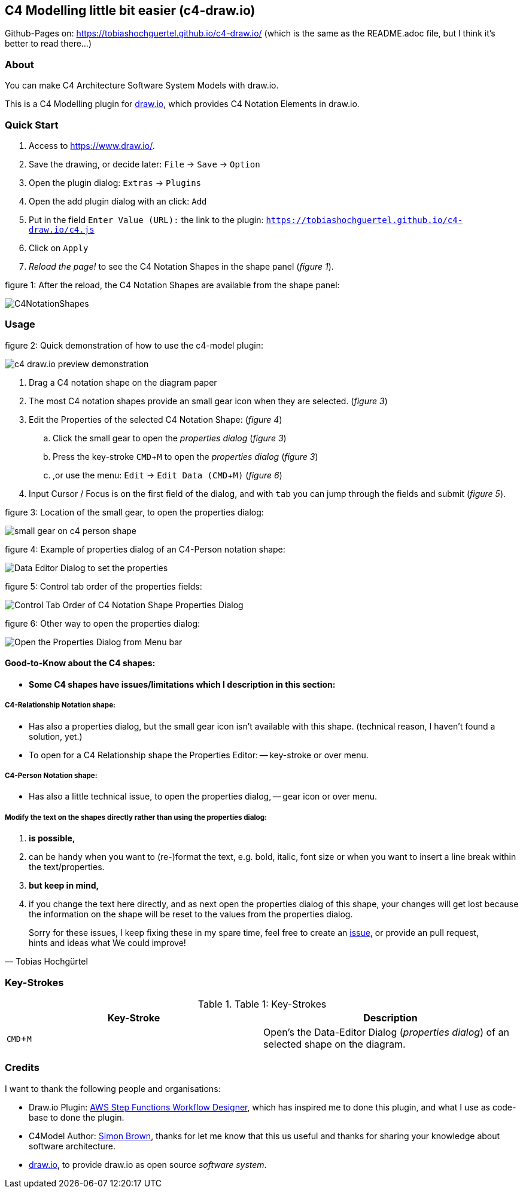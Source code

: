 :experimental:
:imagesdir: img/

[[c4-modelling-little-bit-easier-c4-draw.io]]
C4 Modelling little bit easier (c4-draw.io)
-------------------------------------------

Github-Pages on: https://tobiashochguertel.github.io/c4-draw.io/
(which is the same as the README.adoc file, but I think it's better to read there...)

[[about]]
About
~~~~~

You can make C4 Architecture Software System Models with draw.io.

This is a C4 Modelling plugin for
https://github.com/tobiashochguertel/c4-draw.io[draw.io], which provides
C4 Notation Elements in draw.io.

[[quick-start]]
Quick Start
~~~~~~~~~~~

1.  Access to link:https://www.draw.io/[].
2.  Save the drawing, or decide later: kbd:[File] -> kbd:[Save] -> kbd:[Option]
3.  Open the plugin dialog: kbd:[Extras] -> kbd:[Plugins]
4.  Open the add plugin dialog with an click: kbd:[Add]
5.  Put in the field kbd:[Enter Value (URL):] the link to the plugin: kbd:[https://tobiashochguertel.github.io/c4-draw.io/c4.js]
6.  Click on kbd:[Apply]
7.  _Reload the page!_ to see the C4 Notation Shapes in the shape panel (_figure 1_).

.figure 1: After the reload, the C4 Notation Shapes are available from the shape panel:
image:C4NotationShapes.png[]

[[usage]]
Usage
~~~~~

.figure 2: Quick demonstration of how to use the c4-model plugin:
image:c4-draw.io-preview-demonstration.gif[]

. Drag a C4 notation shape on the diagram paper
. The most C4 notation shapes provide an small gear icon when they are selected. (_figure 3_)
. Edit the Properties of the selected C4 Notation Shape: (_figure 4_)
  .. Click the small gear to open the _properties dialog_ (_figure 3_)
  .. Press the key-stroke kbd:[CMD+M] to open the _properties dialog_ (_figure 3_)
  .. ,or use the menu: kbd:[Edit] -> kbd:[Edit Data (CMD + M)] (_figure 6_)
. Input Cursor / Focus is on the first field of the dialog, and with kbd:[tab] you can jump through the fields and submit (_figure 5_).

.figure 3: Location of the small gear, to open the properties dialog:
image:small-gear-on-c4-person-shape.png[]

.figure 4: Example of properties dialog of an C4-Person notation shape:
image:Data-Editor-Dialog-to-set-the-properties.png[]

.figure 5: Control tab order of the properties fields:
image:Control-Tab-Order-of-C4-Notation-Shape-Properties-Dialog.png[]

.figure 6: Other way to open the properties dialog:
image:Open-the-Properties-Dialog-from-Menu-bar.png[]


[[Good-to-Know-about-the-c4-shapes]]
Good-to-Know about the C4 shapes:
^^^^^^^^^^^^^^^^^^^^^^^^^^^^^^^^^

- *[red]#Some C4 shapes have issues/limitations which I description in this section:#*

[[c4-relationship-notation-shape]]
C4-Relationship Notation shape:
+++++++++++++++++++++++++++++++

- Has also a properties dialog, but the small gear icon isn't available with this shape. (technical reason, I haven't found a solution, yet.)

- To open for a C4 Relationship shape the Properties Editor:
  -- key-stroke or over menu.

[[c4-person-notation-shape]]
C4-Person Notation shape:
+++++++++++++++++++++++++

- Has also a little technical issue, to open the properties dialog,
  -- gear icon or over menu.

[[directly-modify-the-shape-text]]
Modify the text on the shapes directly rather than using the properties dialog:
+++++++++++++++++++++++++++++++++++++++++++++++++++++++++++++++++++++++++++++++

. *is possible,*
. can be handy when you want to (re-)format the text, e.g. bold, italic, font size or when you want to insert a line break within the text/properties.
. *but keep in mind,*
. if you change the text here directly, and as next open the properties dialog of this shape, your changes will get lost because the information on the shape will be reset to the values from the properties dialog.

[quote, Tobias Hochgürtel]
Sorry for these issues, I keep fixing these in my spare time, feel free to create an link:https://github.com/tobiashochguertel/c4-draw.io/issues[issue], or provide an pull request, hints and ideas what We could improve!

[[Key-Strokes]]
Key-Strokes
~~~~~~~~~~~

.Table 1: Key-Strokes
|===
|Key-Stroke|Description

|kbd:[CMD + M]
|Open's the Data-Editor Dialog (_properties dialog_) of an selected shape on the diagram.

|===

[[credits]]
Credits
~~~~~~~

I want to thank the following people and organisations:

* Draw.io Plugin: https://github.com/sakazuki/step-functions-draw.io[AWS Step
Functions Workflow Designer], which has inspired me to done this plugin, and what I use as code-base to done the plugin.
* C4Model Author: https://twitter.com/simonbrown[Simon Brown], thanks for let me know that this us useful and thanks for  sharing your knowledge about software architecture.
* https://www.draw.io/[draw.io], to provide draw.io as open source _software system_.

